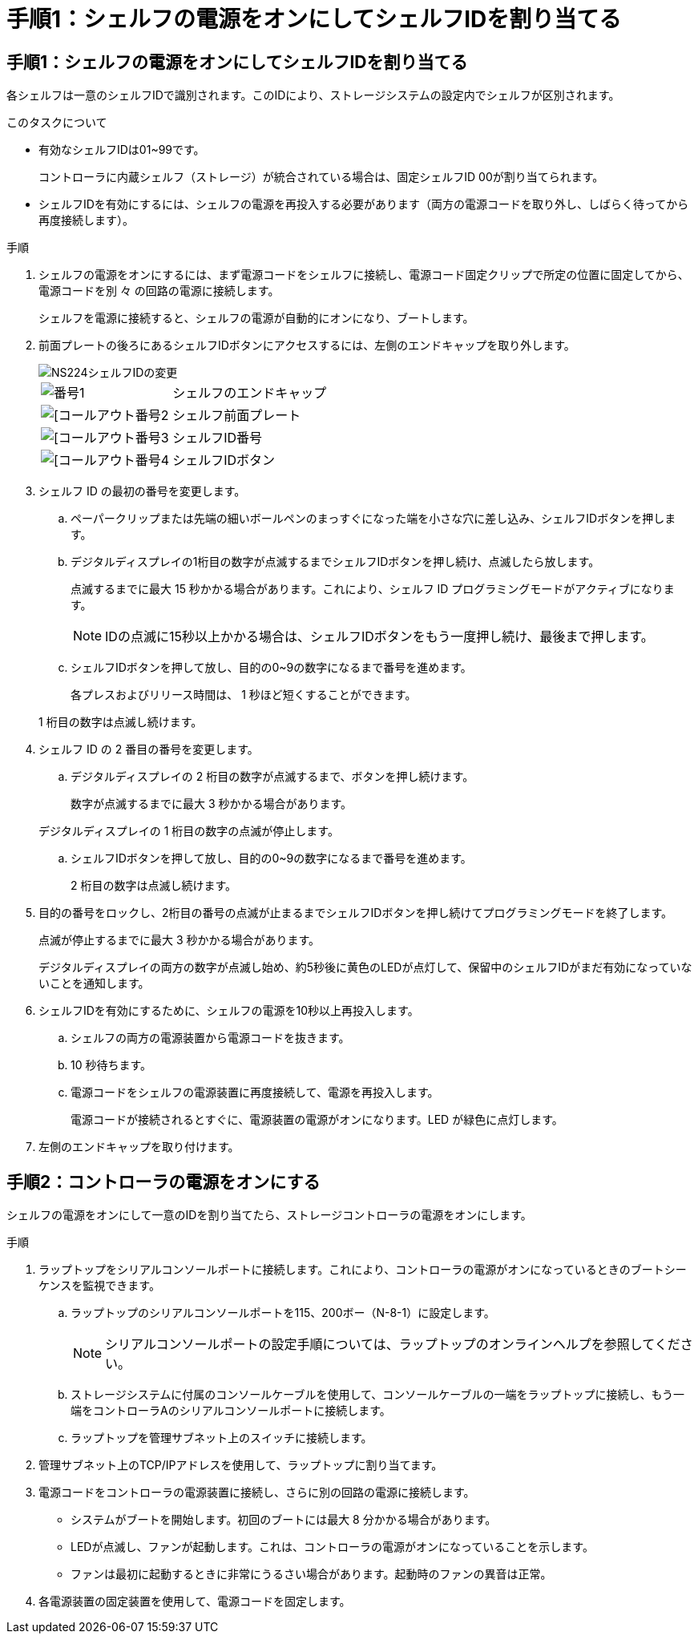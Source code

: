 = 手順1：シェルフの電源をオンにしてシェルフIDを割り当てる
:allow-uri-read: 




== 手順1：シェルフの電源をオンにしてシェルフIDを割り当てる

各シェルフは一意のシェルフIDで識別されます。このIDにより、ストレージシステムの設定内でシェルフが区別されます。

.このタスクについて
* 有効なシェルフIDは01~99です。
+
コントローラに内蔵シェルフ（ストレージ）が統合されている場合は、固定シェルフID 00が割り当てられます。

* シェルフIDを有効にするには、シェルフの電源を再投入する必要があります（両方の電源コードを取り外し、しばらく待ってから再度接続します）。


.手順
. シェルフの電源をオンにするには、まず電源コードをシェルフに接続し、電源コード固定クリップで所定の位置に固定してから、電源コードを別 々 の回路の電源に接続します。
+
シェルフを電源に接続すると、シェルフの電源が自動的にオンになり、ブートします。

. 前面プレートの後ろにあるシェルフIDボタンにアクセスするには、左側のエンドキャップを取り外します。
+
image::../media/drw_a900_oie_change_ns224_shelf_ID_ieops-836.svg[NS224シェルフIDの変更]

+
[cols="20%,80%"]
|===


 a| 
image::../media/icon_round_1.png[番号1]
 a| 
シェルフのエンドキャップ



 a| 
image::../media/icon_round_2.png[[コールアウト番号2]
 a| 
シェルフ前面プレート



 a| 
image::../media/icon_round_3.png[[コールアウト番号3]
 a| 
シェルフID番号



 a| 
image::../media/icon_round_4.png[[コールアウト番号4]
 a| 
シェルフIDボタン

|===
. シェルフ ID の最初の番号を変更します。
+
.. ペーパークリップまたは先端の細いボールペンのまっすぐになった端を小さな穴に差し込み、シェルフIDボタンを押します。
.. デジタルディスプレイの1桁目の数字が点滅するまでシェルフIDボタンを押し続け、点滅したら放します。
+
点滅するまでに最大 15 秒かかる場合があります。これにより、シェルフ ID プログラミングモードがアクティブになります。

+

NOTE: IDの点滅に15秒以上かかる場合は、シェルフIDボタンをもう一度押し続け、最後まで押します。

.. シェルフIDボタンを押して放し、目的の0~9の数字になるまで番号を進めます。
+
各プレスおよびリリース時間は、 1 秒ほど短くすることができます。

+
1 桁目の数字は点滅し続けます。



. シェルフ ID の 2 番目の番号を変更します。
+
.. デジタルディスプレイの 2 桁目の数字が点滅するまで、ボタンを押し続けます。
+
数字が点滅するまでに最大 3 秒かかる場合があります。

+
デジタルディスプレイの 1 桁目の数字の点滅が停止します。

.. シェルフIDボタンを押して放し、目的の0~9の数字になるまで番号を進めます。
+
2 桁目の数字は点滅し続けます。



. 目的の番号をロックし、2桁目の番号の点滅が止まるまでシェルフIDボタンを押し続けてプログラミングモードを終了します。
+
点滅が停止するまでに最大 3 秒かかる場合があります。

+
デジタルディスプレイの両方の数字が点滅し始め、約5秒後に黄色のLEDが点灯して、保留中のシェルフIDがまだ有効になっていないことを通知します。

. シェルフIDを有効にするために、シェルフの電源を10秒以上再投入します。
+
.. シェルフの両方の電源装置から電源コードを抜きます。
.. 10 秒待ちます。
.. 電源コードをシェルフの電源装置に再度接続して、電源を再投入します。
+
電源コードが接続されるとすぐに、電源装置の電源がオンになります。LED が緑色に点灯します。



. 左側のエンドキャップを取り付けます。




== 手順2：コントローラの電源をオンにする

シェルフの電源をオンにして一意のIDを割り当てたら、ストレージコントローラの電源をオンにします。

.手順
. ラップトップをシリアルコンソールポートに接続します。これにより、コントローラの電源がオンになっているときのブートシーケンスを監視できます。
+
.. ラップトップのシリアルコンソールポートを115、200ボー（N-8-1）に設定します。
+

NOTE: シリアルコンソールポートの設定手順については、ラップトップのオンラインヘルプを参照してください。

.. ストレージシステムに付属のコンソールケーブルを使用して、コンソールケーブルの一端をラップトップに接続し、もう一端をコントローラAのシリアルコンソールポートに接続します。
.. ラップトップを管理サブネット上のスイッチに接続します。


. 管理サブネット上のTCP/IPアドレスを使用して、ラップトップに割り当てます。
. 電源コードをコントローラの電源装置に接続し、さらに別の回路の電源に接続します。
+
** システムがブートを開始します。初回のブートには最大 8 分かかる場合があります。
** LEDが点滅し、ファンが起動します。これは、コントローラの電源がオンになっていることを示します。
** ファンは最初に起動するときに非常にうるさい場合があります。起動時のファンの異音は正常。


. 各電源装置の固定装置を使用して、電源コードを固定します。

